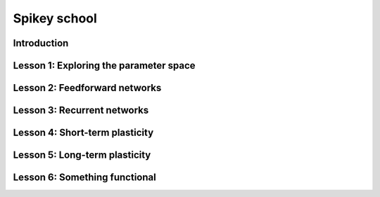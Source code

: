 Spikey school
=============

Introduction
------------

Lesson 1: Exploring the parameter space
---------------------------------------

Lesson 2: Feedforward networks
------------------------------

Lesson 3: Recurrent networks
----------------------------

Lesson 4: Short-term plasticity
-------------------------------

Lesson 5: Long-term plasticity
------------------------------

Lesson 6: Something functional
------------------------------
